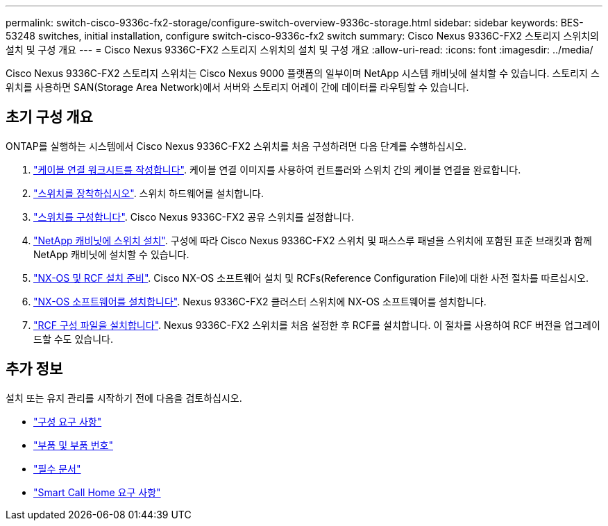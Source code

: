 ---
permalink: switch-cisco-9336c-fx2-storage/configure-switch-overview-9336c-storage.html 
sidebar: sidebar 
keywords: BES-53248 switches, initial installation, configure switch-cisco-9336c-fx2 switch 
summary: Cisco Nexus 9336C-FX2 스토리지 스위치의 설치 및 구성 개요 
---
= Cisco Nexus 9336C-FX2 스토리지 스위치의 설치 및 구성 개요
:allow-uri-read: 
:icons: font
:imagesdir: ../media/


[role="lead"]
Cisco Nexus 9336C-FX2 스토리지 스위치는 Cisco Nexus 9000 플랫폼의 일부이며 NetApp 시스템 캐비닛에 설치할 수 있습니다. 스토리지 스위치를 사용하면 SAN(Storage Area Network)에서 서버와 스토리지 어레이 간에 데이터를 라우팅할 수 있습니다.



== 초기 구성 개요

ONTAP를 실행하는 시스템에서 Cisco Nexus 9336C-FX2 스위치를 처음 구성하려면 다음 단계를 수행하십시오.

. link:setup-worksheet-9336c-storage.html["케이블 연결 워크시트를 작성합니다"]. 케이블 연결 이미지를 사용하여 컨트롤러와 스위치 간의 케이블 연결을 완료합니다.
. link:install-9336c-storage.html["스위치를 장착하십시오"]. 스위치 하드웨어를 설치합니다.
. link:setup-switch-9336c-storage.html["스위치를 구성합니다"]. Cisco Nexus 9336C-FX2 공유 스위치를 설정합니다.
. link:install-switch-and-passthrough-panel-9336c-storage.html["NetApp 캐비닛에 스위치 설치"]. 구성에 따라 Cisco Nexus 9336C-FX2 스위치 및 패스스루 패널을 스위치에 포함된 표준 브래킷과 함께 NetApp 캐비닛에 설치할 수 있습니다.
. link:install-nxos-overview-9336c-storage.html["NX-OS 및 RCF 설치 준비"]. Cisco NX-OS 소프트웨어 설치 및 RCFs(Reference Configuration File)에 대한 사전 절차를 따르십시오.
. link:install-nxos-software-9336c-storage.html["NX-OS 소프트웨어를 설치합니다"]. Nexus 9336C-FX2 클러스터 스위치에 NX-OS 소프트웨어를 설치합니다.
. link:install-nxos-rcf-9336c-storage.html["RCF 구성 파일을 설치합니다"]. Nexus 9336C-FX2 스위치를 처음 설정한 후 RCF를 설치합니다. 이 절차를 사용하여 RCF 버전을 업그레이드할 수도 있습니다.




== 추가 정보

설치 또는 유지 관리를 시작하기 전에 다음을 검토하십시오.

* link:configure-reqs-9336c-storage.html["구성 요구 사항"]
* link:components-9336c-storage.html["부품 및 부품 번호"]
* link:required-documentation-9336c-storage.html["필수 문서"]
* link:smart-call-9336c-storage.html["Smart Call Home 요구 사항"]

